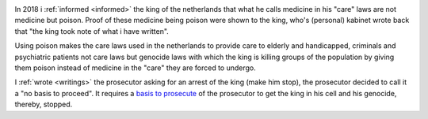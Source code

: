 .. _about:

.. raw:: html

    <br>

.. title:: About


.. image:: skull3.png
    :width: 100%
    :target: manual.html

.. raw:: html

     <center>
     <i>By law, with the use of poison, killing, torturing, castrating, destroying, in whole or in part, all elderly and all handicapped (Wzd), all criminals (Wfz) and all psychiatric patients (WvGGZ) here in the Netherlands.</i>
     </center>
     <br>

In 2018 i :ref:`informed <informed>` the king of the netherlands that what he calls medicine in his "care" laws are not medicine but poison. Proof of these medicine being poison were shown to the king, who's (personal) kabinet wrote back that "the king took note of what i have written".

Using poison makes the care laws used in the netherlands to provide care to elderly and handicapped, criminals and psychiatric patients not care laws but genocide laws with which the king is killing groups of the population by giving them poison instead of medicine in the "care" they are forced to undergo.

I :ref:`wrote <writings>` the prosecutor asking for an arrest of the king (make him stop), the prosecutor decided to call it a "no basis to proceed". It requires a `basis to prosecute <index.html>`_ of the prosecutor to get the king in his cell and his genocide, thereby, stopped.
